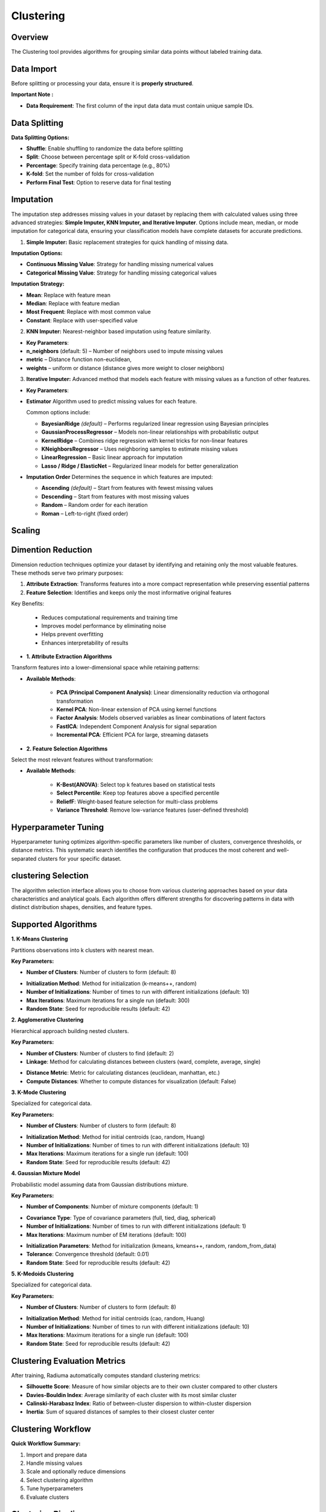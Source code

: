 Clustering
----------

Overview
^^^^^^^^

.. image:: images/16.clustering.png 
   :alt: Clustering
   :width: 100%

The Clustering tool provides algorithms for grouping similar data points without labeled training data.

Data Import
^^^^^^^^^^^

Before splitting or processing your data, ensure it is **properly structured**.

**Important Note :** 

* **Data Requirement**: The first column of the input data data must contain unique sample IDs.

.. image:: images/16.clustering_data.png    
   :alt: Clustering
   :width: 100%


Data Splitting
^^^^^^^^^^^^^^

**Data Splitting Options:**

* **Shuffle**: Enable shuffling to randomize the data before splitting
* **Split**: Choose between percentage split or K-fold cross-validation
* **Percentage**: Specify training data percentage (e.g., 80%)
* **K-fold**: Set the number of folds for cross-validation
* **Perform Final Test**: Option to reserve data for final testing

Imputation
^^^^^^^^^^

.. image:: images/16.clustering_imputation.png
   :alt: clustering Imputation
   :width: 100%

The imputation step addresses missing values in your dataset by replacing them with calculated values using three advanced strategies: **Simple Imputer, KNN Imputer, and Iterative Imputer**. Options include mean, median, or mode imputation for categorical data, ensuring your classification models have complete datasets for accurate predictions.


1. **Simple Imputer:** Basic replacement strategies for quick handling of missing data.

**Imputation Options:**

* **Continuous Missing Value**: Strategy for handling missing numerical values
* **Categorical Missing Value**: Strategy for handling missing categorical values

**Imputation Strategy:**

* **Mean**: Replace with feature mean
* **Median**: Replace with feature median
* **Most Frequent**: Replace with most common value
* **Constant**: Replace with user-specified value


2. **KNN Imputer:** Nearest-neighbor based imputation using feature similarity.

* **Key Parameters**:
   
* **n_neighbors** (default: 5) – Number of neighbors used to impute missing values
* **metric** – Distance function non-euclidean, 
* **weights** – uniform or distance (distance gives more weight to closer neighbors)


3. **Iterative Imputer:** Advanced method that models each feature with missing values as a function of other features.


* **Key Parameters**:

* **Estimator**  
  Algorithm used to predict missing values for each feature.  

  Common options include:

  - **BayesianRidge** *(default)* – Performs regularized linear regression using Bayesian principles  
  - **GaussianProcessRegressor** – Models non-linear relationships with probabilistic output  
  - **KernelRidge** – Combines ridge regression with kernel tricks for non-linear features  
  - **KNeighborsRegressor** – Uses neighboring samples to estimate missing values  
  - **LinearRegression** – Basic linear approach for imputation  
  - **Lasso / Ridge / ElasticNet** – Regularized linear models for better generalization

* **Imputation Order**  
  Determines the sequence in which features are imputed:

  - **Ascending** *(default)* – Start from features with fewest missing values  
  - **Descending** – Start from features with most missing values  
  - **Random** – Random order for each iteration  
  - **Roman** – Left-to-right (fixed order)

Scaling
^^^^^^^

.. image:: images/16.clustering_scaling.png
   :alt: Clustering Scaling
   :width: 100%


Dimention Reduction
^^^^^^^^^^^^^^^^^

.. image:: images/16.clustering_dimension.png
   :alt: Clustering 
   :width: 100%

Dimension reduction techniques optimize your dataset by identifying and retaining only the most valuable features. These methods serve two primary purposes:

1. **Attribute Extraction**: Transforms features into a more compact representation while preserving essential patterns
2. **Feature Selection**: Identifies and keeps only the most informative original features

Key Benefits:

   * Reduces computational requirements and training time
   * Improves model performance by eliminating noise
   * Helps prevent overfitting
   * Enhances interpretability of results


* **1. Attribute Extraction Algorithms**

Transform features into a lower-dimensional space while retaining patterns:

.. image:: images/16.clustering_attribute.png
   :alt: Clustering 
   :width: 100%

* **Available Methods**:

   * **PCA (Principal Component Analysis)**: Linear dimensionality reduction via orthogonal transformation
   * **Kernel PCA**: Non-linear extension of PCA using kernel functions
   * **Factor Analysis**: Models observed variables as linear combinations of latent factors
   * **FastICA**: Independent Component Analysis for signal separation
   * **Incremental PCA**: Efficient PCA for large, streaming datasets


* **2. Feature Selection Algorithms**

Select the most relevant features without transformation:

.. image:: images/16.clustering_featureselection.png
   :alt: Clustering 
   :width: 100%

* **Available Methods**:

   * **K-Best(ANOVA)**: Select top k features based on statistical tests 
   * **Select Percentile**: Keep top features above a specified percentile
   * **ReliefF**: Weight-based feature selection for multi-class problems
   * **Variance Threshold**: Remove low-variance features (user-defined threshold)


Hyperparameter Tuning
^^^^^^^^^^^^^^^^^^^^

.. image:: images/16.clustering_hyperparameter_tuning.png
   :alt: Clustering Hyperparameter Tuning
   :width: 100%

Hyperparameter tuning optimizes algorithm-specific parameters like number of clusters, convergence thresholds, or distance metrics. This systematic search identifies the configuration that produces the most coherent and well-separated clusters for your specific dataset.

clustering Selection
^^^^^^^^^^^^^^^^^^^

.. image:: images/16.clustering_alg.png
   :alt: Clustering Alg
   :width: 100%

The algorithm selection interface allows you to choose from various clustering approaches based on your data characteristics and analytical goals. Each algorithm offers different strengths for discovering patterns in data with distinct distribution shapes, densities, and feature types.

Supported Algorithms
^^^^^^^^^^^^^^^^^^^^

**1. K-Means Clustering**

Partitions observations into k clusters with nearest mean.

**Key Parameters:**

* **Number of Clusters**: Number of clusters to form (default: 8)

.. image:: images/16.clustering_knn.png
   :alt: Clustering Alg
   :width: 100%

* **Initialization Method**: Method for initialization (k-means++, random)
* **Number of Initializations**: Number of times to run with different initializations (default: 10)
* **Max Iterations**: Maximum iterations for a single run (default: 300)
* **Random State**: Seed for reproducible results (default: 42)

**2. Agglomerative Clustering**

Hierarchical approach building nested clusters.

**Key Parameters:**

* **Number of Clusters**: Number of clusters to find (default: 2)
* **Linkage**: Method for calculating distances between clusters (ward, complete, average, single)

.. image:: images/16.clustering-Agglomerative.png
   :alt: Clustering Alg
   :width: 100%

* **Distance Metric**: Metric for calculating distances (euclidean, manhattan, etc.)
* **Compute Distances**: Whether to compute distances for visualization (default: False)

**3. K-Mode Clustering**

Specialized for categorical data.

**Key Parameters:**

* **Number of Clusters**: Number of clusters to form (default: 8)

.. image:: images/16.clustering-k-mode.png
   :alt: Clustering Alg
   :width: 100%

* **Initialization Method**: Method for initial centroids (cao, random, Huang)
* **Number of Initializations**: Number of times to run with different initializations (default: 10)
* **Max Iterations**: Maximum iterations for a single run (default: 100)
* **Random State**: Seed for reproducible results (default: 42)

**4. Gaussian Mixture Model**

Probabilistic model assuming data from Gaussian distributions mixture.

**Key Parameters:**

* **Number of Components**: Number of mixture components (default: 1)

.. image:: images/16.clustering-Gaussian-covarience.png
   :alt: Clustering Alg
   :width: 100%

* **Covariance Type**: Type of covariance parameters (full, tied, diag, spherical)
* **Number of Initializations**: Number of times to run with different initializations (default: 1)
* **Max Iterations**: Maximum number of EM iterations (default: 100)

.. image:: images/16.clustering-Gaussian.png
   :alt: Clustering Alg
   :width: 100%

* **Initialization Parameters**: Method for initialization (kmeans, kmeans++, random, random_from_data)
* **Tolerance**: Convergence threshold (default: 0.01)
* **Random State**: Seed for reproducible results (default: 42)

**5. K-Medoids Clustering**

Specialized for categorical data.

**Key Parameters:**

* **Number of Clusters**: Number of clusters to form (default: 8)

.. image:: images/16.clustering-k-mode.png
   :alt: Clustering Alg
   :width: 100%

* **Initialization Method**: Method for initial centroids (cao, random, Huang)
* **Number of Initializations**: Number of times to run with different initializations (default: 10)
* **Max Iterations**: Maximum iterations for a single run (default: 100)
* **Random State**: Seed for reproducible results (default: 42)


Clustering Evaluation Metrics
^^^^^^^^^^^^^^^^^^^^^^^^^^^^^

After training, Radiuma automatically computes standard clustering metrics:

* **Silhouette Score**: Measure of how similar objects are to their own cluster compared to other clusters
* **Davies-Bouldin Index**: Average similarity of each cluster with its most similar cluster
* **Calinski-Harabasz Index**: Ratio of between-cluster dispersion to within-cluster dispersion
* **Inertia**: Sum of squared distances of samples to their closest cluster center

Clustering Workflow
^^^^^^^^^^^^^^^^^^^

.. image:: images/16.clustering_workflow.png
   :alt: Classification
   :width: 80%

**Quick Workflow Summary:**

1. Import and prepare data
2. Handle missing values
3. Scale and optionally reduce dimensions
4. Select clustering algorithm
5. Tune hyperparameters
6. Evaluate clusters


Clustering Pipeline
^^^^^^^^^^^^^^^^^^^

The Clustering tool guides you through a complete workflow:

**1. Data Preprocessing**

* **Feature Scaling**: Standardize features to equal scale
* **Dimensionality Reduction**: Apply PCA or t-SNE before clustering
* **Categorical Encoding**: Convert categorical variables for distance-based algorithms

**2. Model Selection**

* **Algorithm Selection**: Choose appropriate clustering method based on data type
* **Parameter Tuning**: Optimize key parameters like number of clusters
* **Initialization Method**: Choose how to initialize cluster centers

**3. Cluster Evaluation**

* **Visualization**: Plot clusters in 2D/3D space
* **Validation**: Assess cluster quality using internal and stability metrics
* **Interpretation**: Analyze cluster characteristics and distributions
